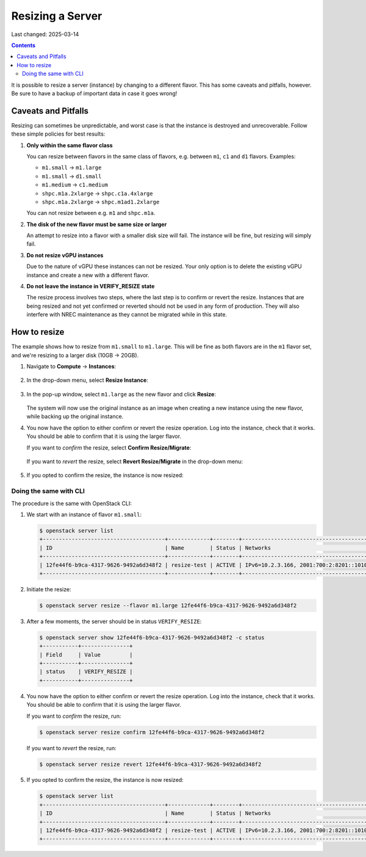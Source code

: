 Resizing a Server
=================

Last changed: 2025-03-14

.. contents::

It is possible to resize a server (instance) by changing to a
different flavor. This has some caveats and pitfalls, however. Be sure
to have a backup of important data in case it goes wrong!


Caveats and Pitfalls
--------------------

Resizing can sometimes be unpredictable, and worst case is that the
instance is destroyed and unrecoverable. Follow these simple policies
for best results:

#. **Only within the same flavor class**

   You can resize between flavors in the same class of flavors,
   e.g. between ``m1``, ``c1`` and ``d1`` flavors. Examples:

   - ``m1.small`` → ``m1.large``
   - ``m1.small`` → ``d1.small``
   - ``m1.medium`` → ``c1.medium``
   - ``shpc.m1a.2xlarge`` → ``shpc.c1a.4xlarge``
   - ``shpc.m1a.2xlarge`` → ``shpc.m1ad1.2xlarge``

   You can not resize between e.g. ``m1`` and ``shpc.m1a``.

#. **The disk of the new flavor must be same size or larger**

   An attempt to resize into a flavor with a smaller disk size will
   fail. The instance will be fine, but resizing will simply fail.

#. **Do not resize vGPU instances**

   Due to the nature of vGPU these instances can not be resized. Your
   only option is to delete the existing vGPU instance and create a
   new with a different flavor.

#. **Do not leave the instance in VERIFY_RESIZE state**

   The resize process involves two steps, where the last step is to
   confirm or revert the resize. Instances that are being resized and
   not yet confirmed or reverted should not be used in any form of
   production. They will also interfere with NREC maintenance as they
   cannot be migrated while in this state.


How to resize
-------------

The example shows how to resize from ``m1.small`` to
``m1.large``. This will be fine as both flavors are in the ``m1``
flavor set, and we're resizing to a larger disk (10GB → 20GB).

#. Navigate to **Compute** → **Instances**:

   .. figure:: images/server-resize-01.png
      :align: center
      :alt: Instance Tab

#. In the drop-down menu, select **Resize Instance**:
   
   .. figure:: images/server-resize-02.png
      :align: center
      :alt: Instance → Resize

#. In the pop-up window, select ``m1.large`` as the new flavor and
   click **Resize**:

   .. figure:: images/server-resize-03.png
      :align: center
      :alt: Select flavor

   The system will now use the original instance as an image when
   creating a new instance using the new flavor, while backing up the
   original instance.

#. You now have the option to either confirm or revert the resize
   operation. Log into the instance, check that it works. You should
   be able to confirm that it is using the larger flavor.

   If you want to *confirm* the resize, select **Confirm Resize/Migrate**:

   .. figure:: images/server-resize-04.png
      :align: center
      :alt: Confirm Resize/Migrate

   If you want to *revert* the resize, select **Revert
   Resize/Migrate** in the drop-down menu:

   .. figure:: images/server-resize-05.png
      :align: center
      :alt: Revert Resize/Migrate

#. If you opted to confirm the resize, the instance is now resized:

   .. figure:: images/server-resize-06.png
      :align: center
      :alt: Resize Finished


Doing the same with CLI
~~~~~~~~~~~~~~~~~~~~~~~

The procedure is the same with OpenStack CLI:

#. We start with an instance of flavor ``m1.small``:

   .. code-block:: console

     $ openstack server list
     +--------------------------------------+-------------+--------+----------------------------------------+-------------------+----------+
     | ID                                   | Name        | Status | Networks                               | Image             | Flavor   |
     +--------------------------------------+-------------+--------+----------------------------------------+-------------------+----------+
     | 12fe44f6-b9ca-4317-9626-9492a6d348f2 | resize-test | ACTIVE | IPv6=10.2.3.166, 2001:700:2:8201::1010 | GOLD Alma Linux 9 | m1.small |
     +--------------------------------------+-------------+--------+----------------------------------------+-------------------+----------+

#. Initiate the resize:

   .. code-block:: console

     $ openstack server resize --flavor m1.large 12fe44f6-b9ca-4317-9626-9492a6d348f2

#. After a few moments, the server should be in status
   ``VERIFY_RESIZE``:

   .. code-block:: console

     $ openstack server show 12fe44f6-b9ca-4317-9626-9492a6d348f2 -c status
     +-----------+---------------+
     | Field     | Value         |
     +-----------+---------------+
     | status    | VERIFY_RESIZE |
     +-----------+---------------+

#. You now have the option to either confirm or revert the resize
   operation. Log into the instance, check that it works. You should
   be able to confirm that it is using the larger flavor.

   If you want to *confirm* the resize, run:

   .. code-block:: console

     $ openstack server resize confirm 12fe44f6-b9ca-4317-9626-9492a6d348f2

   If you want to *revert* the resize, run:

   .. code-block:: console

     $ openstack server resize revert 12fe44f6-b9ca-4317-9626-9492a6d348f2

#. If you opted to confirm the resize, the instance is now resized:

   .. code-block:: console

     $ openstack server list
     +--------------------------------------+-------------+--------+----------------------------------------+-------------------+----------+
     | ID                                   | Name        | Status | Networks                               | Image             | Flavor   |
     +--------------------------------------+-------------+--------+----------------------------------------+-------------------+----------+
     | 12fe44f6-b9ca-4317-9626-9492a6d348f2 | resize-test | ACTIVE | IPv6=10.2.3.166, 2001:700:2:8201::1010 | GOLD Alma Linux 9 | m1.large |
     +--------------------------------------+-------------+--------+----------------------------------------+-------------------+----------+
